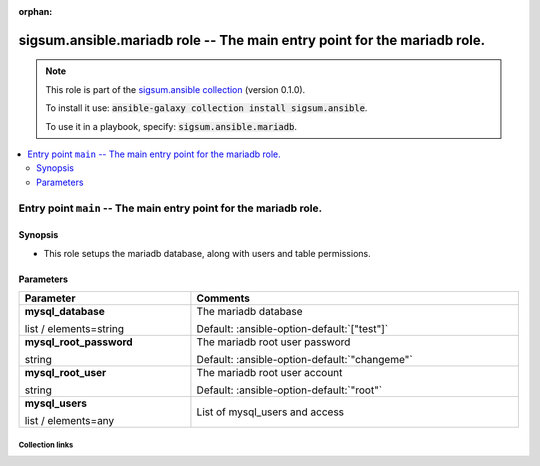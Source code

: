 
.. Document meta

:orphan:

.. role:: ansible-attribute-support-label
.. role:: ansible-attribute-support-property
.. role:: ansible-attribute-support-full
.. role:: ansible-attribute-support-partial
.. role:: ansible-attribute-support-none
.. role:: ansible-attribute-support-na
.. role:: ansible-option-type
.. role:: ansible-option-elements
.. role:: ansible-option-required
.. role:: ansible-option-versionadded
.. role:: ansible-option-aliases
.. role:: ansible-option-choices
.. role:: ansible-option-choices-default-mark
.. role:: ansible-option-default-bold

.. Anchors

.. _ansible_collections.sigsum.ansible.mariadb_role:

.. Anchors: aliases


.. Title

sigsum.ansible.mariadb role -- The main entry point for the mariadb role.
+++++++++++++++++++++++++++++++++++++++++++++++++++++++++++++++++++++++++

.. Collection note

.. note::
    This role is part of the `sigsum.ansible collection <https://galaxy.ansible.com/sigsum/ansible>`_ (version 0.1.0).

    To install it use: :code:`ansible-galaxy collection install sigsum.ansible`.

    To use it in a playbook, specify: :code:`sigsum.ansible.mariadb`.

.. contents::
   :local:
   :depth: 2


.. Entry point title

Entry point ``main`` -- The main entry point for the mariadb role.
------------------------------------------------------------------

.. version_added


.. Deprecated


Synopsis
^^^^^^^^

.. Description

- This role setups the mariadb database, along with users and table permissions.

.. Requirements


.. Options

Parameters
^^^^^^^^^^

.. rst-class:: ansible-option-table

.. list-table::
  :width: 100%
  :widths: auto
  :header-rows: 1

  * - Parameter
    - Comments

  * - .. raw:: html

        <div class="ansible-option-cell">
        <div class="ansibleOptionAnchor" id="parameter-main--mysql_database"></div>

      .. _ansible_collections.sigsum.ansible.mariadb_role__parameter-main__mysql_database:

      .. rst-class:: ansible-option-title

      **mysql_database**

      .. raw:: html

        <a class="ansibleOptionLink" href="#parameter-main--mysql_database" title="Permalink to this option"></a>

      .. rst-class:: ansible-option-type-line

      :ansible-option-type:`list` / :ansible-option-elements:`elements=string`




      .. raw:: html

        </div>

    - .. raw:: html

        <div class="ansible-option-cell">

      The mariadb database


      .. rst-class:: ansible-option-line

      :ansible-option-default-bold:`Default:` :ansible-option-default:`["test"]`

      .. raw:: html

        </div>

  * - .. raw:: html

        <div class="ansible-option-cell">
        <div class="ansibleOptionAnchor" id="parameter-main--mysql_root_password"></div>

      .. _ansible_collections.sigsum.ansible.mariadb_role__parameter-main__mysql_root_password:

      .. rst-class:: ansible-option-title

      **mysql_root_password**

      .. raw:: html

        <a class="ansibleOptionLink" href="#parameter-main--mysql_root_password" title="Permalink to this option"></a>

      .. rst-class:: ansible-option-type-line

      :ansible-option-type:`string`




      .. raw:: html

        </div>

    - .. raw:: html

        <div class="ansible-option-cell">

      The mariadb root user password


      .. rst-class:: ansible-option-line

      :ansible-option-default-bold:`Default:` :ansible-option-default:`"changeme"`

      .. raw:: html

        </div>

  * - .. raw:: html

        <div class="ansible-option-cell">
        <div class="ansibleOptionAnchor" id="parameter-main--mysql_root_user"></div>

      .. _ansible_collections.sigsum.ansible.mariadb_role__parameter-main__mysql_root_user:

      .. rst-class:: ansible-option-title

      **mysql_root_user**

      .. raw:: html

        <a class="ansibleOptionLink" href="#parameter-main--mysql_root_user" title="Permalink to this option"></a>

      .. rst-class:: ansible-option-type-line

      :ansible-option-type:`string`




      .. raw:: html

        </div>

    - .. raw:: html

        <div class="ansible-option-cell">

      The mariadb root user account


      .. rst-class:: ansible-option-line

      :ansible-option-default-bold:`Default:` :ansible-option-default:`"root"`

      .. raw:: html

        </div>

  * - .. raw:: html

        <div class="ansible-option-cell">
        <div class="ansibleOptionAnchor" id="parameter-main--mysql_users"></div>

      .. _ansible_collections.sigsum.ansible.mariadb_role__parameter-main__mysql_users:

      .. rst-class:: ansible-option-title

      **mysql_users**

      .. raw:: html

        <a class="ansibleOptionLink" href="#parameter-main--mysql_users" title="Permalink to this option"></a>

      .. rst-class:: ansible-option-type-line

      :ansible-option-type:`list` / :ansible-option-elements:`elements=any`




      .. raw:: html

        </div>

    - .. raw:: html

        <div class="ansible-option-cell">

      List of mysql\_users and access


      .. raw:: html

        </div>


.. Attributes


.. Notes


.. Seealso




.. Extra links

Collection links
~~~~~~~~~~~~~~~~

.. raw:: html

  <p class="ansible-links">
    <a href="https://git.glasklar.is/sigsum/admin/ansible" aria-role="button" target="_blank" rel="noopener external">Repository (Sources)</a>
    <a href="https://git.glasklar.is/sigsum/admin/ansible" aria-role="button" target="_blank" rel="noopener external">Discussion, Q&amp;A, troubleshooting</a>
    <a href="https://www.sigsum.org/" aria-role="button" target="_blank" rel="noopener external">Homepage</a>
    <a href="./#communication-for-sigsum-ansible" aria-role="button" target="_blank">Communication</a>
  </p>

.. Parsing errors

